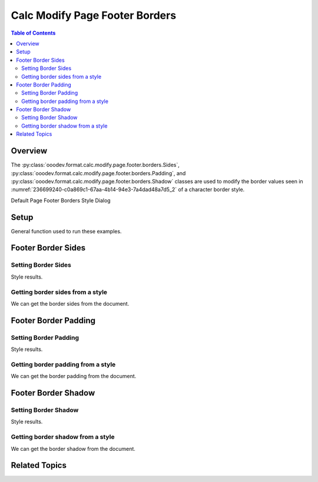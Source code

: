 .. _help_calc_format_modify_page_footer_borders:

Calc Modify Page Footer Borders
===============================


.. contents:: Table of Contents
    :local:
    :backlinks: top
    :depth: 2

Overview
--------

The :py:class:`ooodev.format.calc.modify.page.footer.borders.Sides`, :py:class:`ooodev.format.calc.modify.page.footer.borders.Padding`, and :py:class:`ooodev.format.calc.modify.page.footer.borders.Shadow`
classes are used to modify the border values seen in :numref:`236699240-c0a869c1-67aa-4b14-94e3-7a4dad48a7d5_2` of a character border style.


Default Page Footer Borders Style Dialog

.. cssclass:: screen_shot

    .. _236699240-c0a869c1-67aa-4b14-94e3-7a4dad48a7d5_2:

    .. figure:: https://user-images.githubusercontent.com/4193389/236699240-c0a869c1-67aa-4b14-94e3-7a4dad48a7d5.png
        :alt: Calc dialog Page Style Borders default
        :figclass: align-center
        :width: 450px

        Calc dialog Page Style Borders default


Setup
-----

General function used to run these examples.

.. tabs::

    .. code-tab:: python

        import uno
        from ooodev.format import Styler
        from ooodev.format.calc.modify.page.footer import Footer, CalcStylePageKind
        from ooodev.format.calc.modify.page.footer.borders import BorderLineKind, LineSize
        from ooodev.format.calc.modify.page.footer.borders import Padding, Shadow, Sides
        from ooodev.format.calc.modify.page.footer.borders import Sides, Side
        from ooodev.office.calc import Calc
        from ooodev.utils.color import StandardColor
        from ooodev.gui import GUI
        from ooodev.loader.lo import Lo


        def main() -> int:
            with Lo.Loader(connector=Lo.ConnectSocket()):
                doc = Calc.create_doc()
                GUI.set_visible(True, doc)
                Lo.delay(500)
                Calc.zoom_value(doc, 100)

                footer_style = Footer(
                    on=True,
                    shared_first=True,
                    shared=True,
                    height=10.0,
                    spacing=3.0,
                    margin_left=1.5,
                    margin_right=2.0,
                    style_name=CalcStylePageKind.DEFAULT,
                )
                side = Side(line=BorderLineKind.DOUBLE, color=StandardColor.RED, width=LineSize.MEDIUM)
                footer_sides_style = Sides(all=side, style_name=CalcStylePageKind.DEFAULT)
                Styler.apply(doc, footer_style, footer_sides_style)

                style_obj = Sides.from_style(doc=doc, style_name=CalcStylePageKind.DEFAULT)
                assert style_obj.prop_style_name == str(CalcStylePageKind.DEFAULT)

                Lo.delay(1_000)
                Lo.close_doc(doc)
            return 0


        if __name__ == "__main__":
            SystemExit(main())

    .. only:: html

        .. cssclass:: tab-none

            .. group-tab:: None

Footer Border Sides
-------------------

Setting Border Sides
^^^^^^^^^^^^^^^^^^^^

.. tabs::

    .. code-tab:: python

        # ... other code

        side = Side(line=BorderLineKind.DOUBLE, color=StandardColor.RED, width=LineSize.MEDIUM)
        footer_sides_style = Sides(all=side, style_name=CalcStylePageKind.DEFAULT)
        Styler.apply(doc, footer_style, footer_sides_style)

    .. only:: html

        .. cssclass:: tab-none

            .. group-tab:: None

Style results.

.. cssclass:: screen_shot

    .. _236699440-ac37907b-d693-4f8b-a223-c62749f8a609_2:

    .. figure:: https://user-images.githubusercontent.com/4193389/236699440-ac37907b-d693-4f8b-a223-c62749f8a609.png
        :alt: Calc dialog Page Style Footer Borders style sides modified
        :figclass: align-center
        :width: 450px

        Calc dialog Page Style Footer Borders style sides modified


Getting border sides from a style
^^^^^^^^^^^^^^^^^^^^^^^^^^^^^^^^^

We can get the border sides from the document.

.. tabs::

    .. code-tab:: python

        # ... other code

        style_obj = Sides.from_style(doc=doc, style_name=CalcStylePageKind.DEFAULT)
        assert style_obj.prop_style_name == str(CalcStylePageKind.DEFAULT)

    .. only:: html

        .. cssclass:: tab-none

            .. group-tab:: None

Footer Border Padding
---------------------

Setting Border Padding
^^^^^^^^^^^^^^^^^^^^^^

.. tabs::

    .. code-tab:: python

        # ... other code

        padding_style = Padding(
            left=5,
            right=5,
            top=3,
            bottom=3,
            style_name=CalcStylePageKind.DEFAULT,
        )
        Styler.apply(doc, footer_style, padding_style)

    .. only:: html

        .. cssclass:: tab-none

            .. group-tab:: None

Style results.

.. cssclass:: screen_shot

    .. _236699612-cdeab377-1081-4308-9aee-7076b7a99817_2:

    .. figure:: https://user-images.githubusercontent.com/4193389/236699612-cdeab377-1081-4308-9aee-7076b7a99817.png
        :alt: Calc dialog Page Footer Style Borders style padding modified
        :figclass: align-center
        :width: 450px

        Calc dialog Page Footer Style Borders style padding modified

Getting border padding from a style
^^^^^^^^^^^^^^^^^^^^^^^^^^^^^^^^^^^

We can get the border padding from the document.

.. tabs::

    .. code-tab:: python

        # ... other code

        style_obj = Padding.from_style(doc=doc, style_name=CalcStylePageKind.DEFAULT)
        assert style_obj.prop_style_name == str(CalcStylePageKind.DEFAULT)

    .. only:: html

        .. cssclass:: tab-none

            .. group-tab:: None

Footer Border Shadow
--------------------

Setting Border Shadow
^^^^^^^^^^^^^^^^^^^^^

.. tabs::

    .. code-tab:: python

        # ... other code

        shadow_style = Shadow(
            color=StandardColor.BLUE_DARK2,
            width=1.5,
            style_name=CalcStylePageKind.DEFAULT,
        )
        Styler.apply(doc, footer_style, shadow_style)

    .. only:: html

        .. cssclass:: tab-none

            .. group-tab:: None

Style results.

.. cssclass:: screen_shot

    .. _236699766-e4cdd9ab-0e51-4a88-a0b6-30870862d076_2:

    .. figure:: https://user-images.githubusercontent.com/4193389/236699766-e4cdd9ab-0e51-4a88-a0b6-30870862d076.png
        :alt: Calc dialog Page Footer Style Borders style shadow modified
        :figclass: align-center
        :width: 450px

        Calc dialog Page Footer Style Borders style shadow modified

Getting border shadow from a style
^^^^^^^^^^^^^^^^^^^^^^^^^^^^^^^^^^

We can get the border shadow from the document.

.. tabs::

    .. code-tab:: python

        # ... other code

        style_obj = Shadow.from_style(doc=doc, style_name=CalcStylePageKind.DEFAULT)
        assert style_obj.prop_style_name == str(CalcStylePageKind.DEFAULT)

    .. only:: html

        .. cssclass:: tab-none

            .. group-tab:: None

Related Topics
--------------

.. seealso::

    .. cssclass:: ul-list

        - :ref:`help_format_format_kinds`
        - :ref:`help_format_coding_style`
        - :ref:`help_calc_format_modify_cell_borders`
        - :ref:`help_calc_format_modify_page_header_borders`
        - :py:class:`~ooodev.gui.GUI`
        - :py:class:`~ooodev.loader.Lo`
        - :py:class:`ooodev.format.calc.modify.page.footer.borders.Padding`
        - :py:class:`ooodev.format.calc.modify.page.footer.borders.Sides`
        - :py:class:`ooodev.format.calc.modify.page.footer.borders.Shadow`